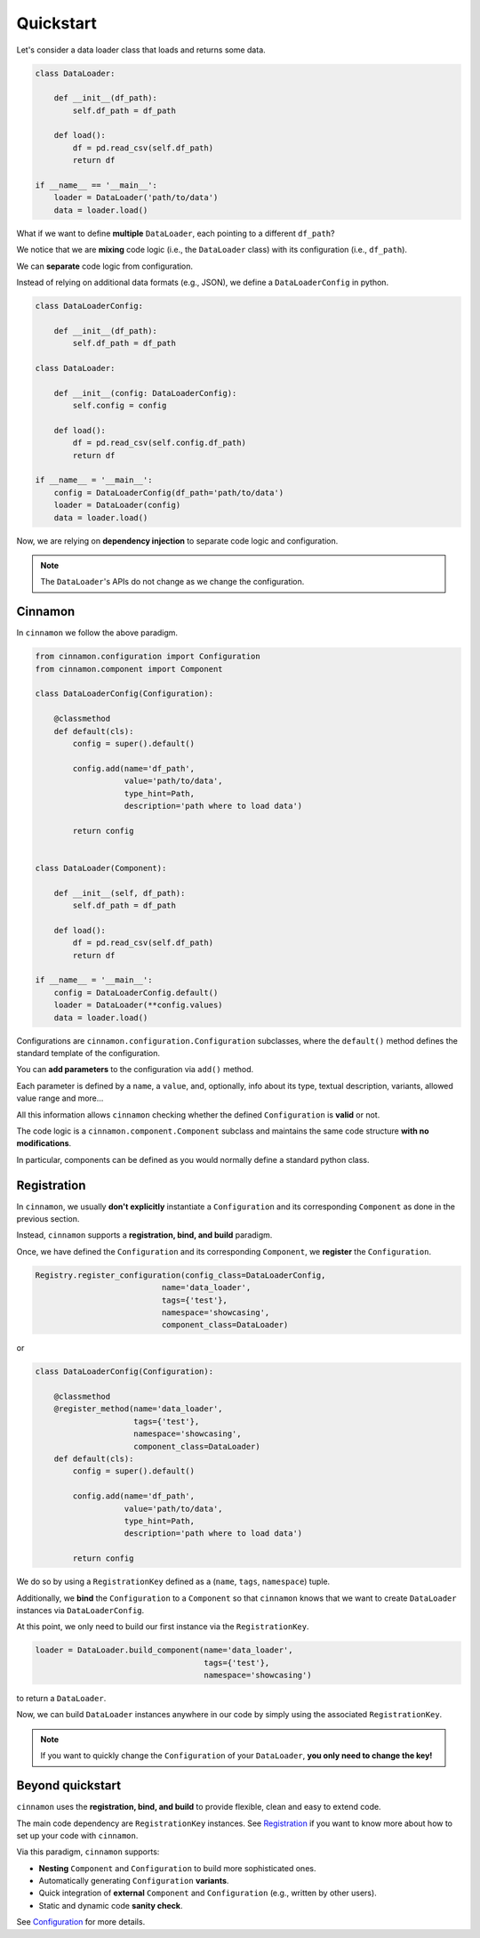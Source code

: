 .. _quickstart:

Quickstart
****************************

Let's consider a data loader class that loads and returns some data.

.. code-block:: python

    class DataLoader:

        def __init__(df_path):
            self.df_path = df_path

        def load():
            df = pd.read_csv(self.df_path)
            return df

    if __name__ == '__main__':
        loader = DataLoader('path/to/data')
        data = loader.load()

What if we want to define **multiple** ``DataLoader``, each pointing to a different ``df_path``?

We notice that we are **mixing** code logic (i.e., the ``DataLoader`` class) with its configuration (i.e., ``df_path``).

We can **separate** code logic from configuration.

Instead of relying on additional data formats (e.g., JSON), we define a ``DataLoaderConfig`` in python.

.. code-block:: python

    class DataLoaderConfig:

        def __init__(df_path):
            self.df_path = df_path

    class DataLoader:

        def __init__(config: DataLoaderConfig):
            self.config = config

        def load():
            df = pd.read_csv(self.config.df_path)
            return df

    if __name__ = '__main__':
        config = DataLoaderConfig(df_path='path/to/data')
        loader = DataLoader(config)
        data = loader.load()

Now, we are relying on **dependency injection** to separate code logic and configuration.

.. note::
    The ``DataLoader``'s APIs do not change as we change the configuration.

=============================================
Cinnamon
=============================================

In ``cinnamon`` we follow the above paradigm.

.. code-block:: python

    from cinnamon.configuration import Configuration
    from cinnamon.component import Component

    class DataLoaderConfig(Configuration):

        @classmethod
        def default(cls):
            config = super().default()

            config.add(name='df_path',
                       value='path/to/data',
                       type_hint=Path,
                       description='path where to load data')

            return config


    class DataLoader(Component):

        def __init__(self, df_path):
            self.df_path = df_path

        def load():
            df = pd.read_csv(self.df_path)
            return df

    if __name__ = '__main__':
        config = DataLoaderConfig.default()
        loader = DataLoader(**config.values)
        data = loader.load()

Configurations are ``cinnamon.configuration.Configuration`` subclasses, where the ``default()`` method
defines the standard template of the configuration.

You can **add parameters** to the configuration via ``add()`` method.

Each parameter is defined by a ``name``, a ``value``, and, optionally, info about its type, textual description, variants, allowed value range and more...

All this information allows ``cinnamon`` checking whether the defined ``Configuration`` is **valid** or not.

The code logic is a ``cinnamon.component.Component`` subclass and maintains the same code structure **with no modifications**.

In particular, components can be defined as you would normally define a standard python class.

=============================================
Registration
=============================================

In ``cinnamon``, we usually **don't explicitly** instantiate a ``Configuration`` and its corresponding ``Component`` as done in the previous section.

Instead, ``cinnamon`` supports a **registration, bind, and build** paradigm.

Once, we have defined the ``Configuration`` and its corresponding ``Component``, we **register** the ``Configuration``.

.. code-block:: python

    Registry.register_configuration(config_class=DataLoaderConfig,
                               name='data_loader',
                               tags={'test'},
                               namespace='showcasing',
                               component_class=DataLoader)

or

.. code-block:: python

    class DataLoaderConfig(Configuration):

        @classmethod
        @register_method(name='data_loader',
                         tags={'test'},
                         namespace='showcasing',
                         component_class=DataLoader)
        def default(cls):
            config = super().default()

            config.add(name='df_path',
                       value='path/to/data',
                       type_hint=Path,
                       description='path where to load data')

            return config

We do so by using a ``RegistrationKey`` defined as a (``name``, ``tags``, ``namespace``) tuple.

Additionally, we **bind** the ``Configuration`` to a ``Component`` so that ``cinnamon`` knows that we want to create ``DataLoader`` instances via ``DataLoaderConfig``.

At this point, we only need to build our first instance via the ``RegistrationKey``.

.. code-block:: python

    loader = DataLoader.build_component(name='data_loader',
                                        tags={'test'},
                                        namespace='showcasing')

to return a ``DataLoader``.

Now, we can build ``DataLoader`` instances anywhere in our code by simply using the associated ``RegistrationKey``.

.. note::
    If you want to quickly change the ``Configuration`` of your ``DataLoader``, **you only need to change the key!**


=============================================
Beyond quickstart
=============================================

``cinnamon`` uses the **registration, bind, and build** to provide flexible, clean and easy to extend code.

The main code dependency are ``RegistrationKey`` instances.
See `Registration <https://nlp-unibo.github.io/cinnamon/registration.html/>`_ if you want to know more about how to set up your code with ``cinnamon``.

Via this paradigm, ``cinnamon`` supports:

- **Nesting** ``Component`` and ``Configuration`` to build more sophisticated ones.
- Automatically generating ``Configuration`` **variants**.
- Quick integration of **external** ``Component`` and ``Configuration`` (e.g., written by other users).
- Static and dynamic code **sanity check**.

See `Configuration <https://nlp-unibo.github.io/cinnamon/configuration.html/>`_ for more details.